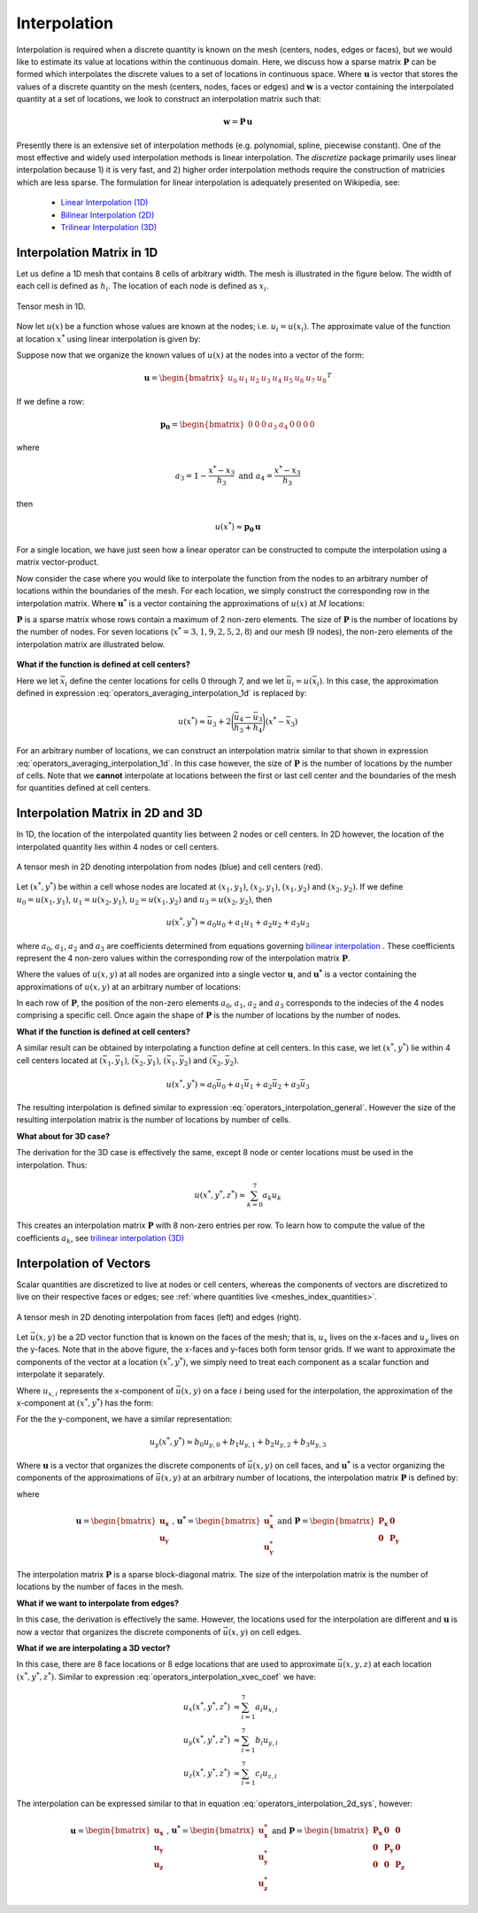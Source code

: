 .. _operators_interpolation:

Interpolation
*************

Interpolation is required when a discrete quantity is known on the mesh (centers, nodes, edges or faces),
but we would like to estimate its value at locations within the continuous domain.
Here, we discuss how a sparse matrix :math:`\boldsymbol{P}` can be formed which interpolates the discrete values to
a set of locations in continuous space. Where :math:`\boldsymbol{u}` is vector that stores
the values of a discrete quantity on the mesh (centers, nodes, faces or edges) and
:math:`\boldsymbol{w}` is a vector containing the interpolated quantity at a set of locations,
we look to construct an interpolation matrix such that:

.. math::
	\boldsymbol{w} = \boldsymbol{P \, u}

Presently there is an extensive set of interpolation methods (e.g. polynomial, spline, piecewise constant).
One of the most effective and widely used interpolation methods is linear interpolation.
The *discretize* package primarily uses linear interpolation because 1) it is very fast, and 2) higher order
interpolation methods require the construction of matricies which are less sparse.
The formulation for linear interpolation is adequately presented on Wikipedia, see:

	- `Linear Interpolation (1D) <https://en.wikipedia.org/wiki/Linear_interpolation>`__
	- `Bilinear Interpolation (2D) <https://en.wikipedia.org/wiki/Bilinear_interpolation>`__
	- `Trilinear Interpolation (3D) <https://en.wikipedia.org/wiki/Trilinear_interpolation>`__


Interpolation Matrix in 1D
==========================

Let us define a 1D mesh that contains 8 cells of arbitrary width.
The mesh is illustrated in the figure below. The width of each cell is
defined as :math:`h_i`. The location of each node is defined as :math:`x_i`.

.. figure:: ../../images/interpolation_1d.png
    :align: center
    :width: 600
    :name: operators_interpolation_1d

    Tensor mesh in 1D.

Now let :math:`u(x)` be a function whose values are known at the nodes;
i.e. :math:`u_i = u(x_i)`.
The approximate value of the function at location :math:`x^*` 
using linear interpolation is given by:

.. math::
	u(x^*) \approx u_3 + \Bigg ( \frac{u_4 - u_3}{h_3} \Bigg ) (x^* - x_3)
	:label: operators_averaging_interpolation_1d


Suppose now that we organize the known values of :math:`u(x)` at the nodes
into a vector of the form:

.. math::
	\boldsymbol{u} = \begin{bmatrix} u_0 & u_1 & u_2 & u_3 & u_4 & u_5 & u_6 & u_7 & u_8 \end{bmatrix}^T

If we define a row:

.. math::
	\boldsymbol{p_0} = \begin{bmatrix} 0 & 0 & 0 & a_3 & a_4 & 0 & 0 & 0 & 0 \end{bmatrix}

where

.. math::
	a_3 = 1 - \frac{x^* - x_3}{h_3} \;\;\;\;\; \textrm{and} \;\;\;\;\; a_4 = \frac{x^* - x_3}{h_3}

then

.. math::
	u(x^*) \approx \boldsymbol{p_0 \, u}

For a single location, we have just seen how a linear operator can be constructed to
compute the interpolation using a matrix vector-product.

Now consider the case where you would like to interpolate the function from the nodes to
an arbitrary number of locations within the boundaries of the mesh.
For each location, we simply construct the corresponding row in the interpolation matrix.
Where :math:`\boldsymbol{u^*}` is a vector containing the approximations of :math:`u(x)` at :math:`M`
locations:

.. math::
	\boldsymbol{u^*} \approx \boldsymbol{P\, u} \;\;\;\;\;\; \textrm{where} \;\;\;\;\;\;
	\boldsymbol{P} = \begin{bmatrix} \cdots \;\; \boldsymbol{p_0} \;\; \cdots \\
	\cdots \;\; \boldsymbol{p_1} \;\; \cdots \\ \vdots \\
	\cdots \, \boldsymbol{p_{M-1}} \, \cdots \end{bmatrix}
	:label: operators_averaging_interpolation_matrix

:math:`\boldsymbol{P}` is a sparse matrix whose rows contain a maximum of 2 non-zero elements.
The size of :math:`\boldsymbol{P}` is the number of locations by the number of nodes.
For seven locations (:math:`x^* = 3,1,9,2,5,2,8`) and our mesh (9 nodes),
the non-zero elements of the interpolation matrix are illustrated below.

.. figure:: ../../images/interpolation_1d_sparse.png
    :align: center
    :width: 250


**What if the function is defined at cell centers?**

Here we let :math:`\bar{x}_i` define the center locations
for cells 0 through 7, and we let :math:`\bar{u}_i = u(\bar{x}_i)`.
In this case, the approximation defined in expression :eq:`operators_averaging_interpolation_1d` is replaced by:

.. math::
	u(x^*) \approx \bar{u}_3 + 2 \Bigg ( \frac{\bar{u}_4 - \bar{u}_3}{h_3 + h_4} \Bigg ) (x^* - \bar{x}_3)

For an arbitrary number of locations, we can construct an interpolation matrix similar to that shown
in expression :eq:`operators_averaging_interpolation_1d`. In this case however, the size of
:math:`\boldsymbol{P}` is the number of locations by the number of cells. Note that we **cannot**
interpolate at locations between the first or last cell center and the boundaries of the mesh
for quantities defined at cell centers.


Interpolation Matrix in 2D and 3D
=================================

In 1D, the location of the interpolated quantity lies between 2 nodes or cell centers.
In 2D however, the location of the interpolated quantity lies within 4 nodes or cell centers.

.. figure:: ../../images/interpolation_2d.png
    :align: center
    :width: 300

    A tensor mesh in 2D denoting interpolation from nodes (blue) and cell centers (red).

Let :math:`(x^*, y^*)` be within a cell whose nodes are located at
:math:`(x_1, y_1)`, :math:`(x_2, y_1)`, :math:`(x_1, y_2)` and :math:`(x_2, y_2)`.
If we define :math:`u_0 = u(x_1, y_1)`, :math:`u_1 = u(x_2, y_1)`, :math:`u_2 = u(x_1, y_2)` and
:math:`u_3 = u(x_2, y_2)`, then

.. math::
	u(x^*, y^*) \approx a_0 u_0 + a_1 u_1 + a_2 u_2 + a_3 u_3

where :math:`a_0`, :math:`a_1`, :math:`a_2` and :math:`a_3` are coefficients determined from equations
governing `bilinear interpolation <https://en.wikipedia.org/wiki/Bilinear_interpolation>`__ .
These coefficients represent the 4 non-zero values within the corresponding row of the interpolation matrix :math:`\boldsymbol{P}`.

Where the values of :math:`u(x,y)` at all nodes are organized into a single vector :math:`\boldsymbol{u}`,
and :math:`\boldsymbol{u^*}` is a vector containing the approximations of :math:`u(x,y)` at an arbitrary number of locations:

.. math::
	\boldsymbol{u^*} \approx \boldsymbol{P\, u}
	:label: operators_interpolation_general

In each row of :math:`\boldsymbol{P}`, the position of the non-zero elements :math:`a_0`, :math:`a_1`, :math:`a_2` and :math:`a_3`
corresponds to the indecies of the 4 nodes comprising a specific cell.
Once again the shape of :math:`\boldsymbol{P}` is the number of locations by the number of nodes.

**What if the function is defined at cell centers?**

A similar result can be obtained by interpolating a function define at cell centers.
In this case, we let :math:`(x^*, y^*)` lie within 4 cell centers located at
:math:`(\bar{x}_1, \bar{y}_1)`, :math:`(\bar{x}_2, \bar{y}_1)`, :math:`(\bar{x}_1, \bar{y}_2)` and :math:`(\bar{x}_2, \bar{y}_2)`.

.. math::
	u(x^*, y^*) \approx a_0 \bar{u}_0 + a_1 \bar{u}_1 + a_2 \bar{u}_2 + a_3 \bar{u}_3

The resulting interpolation is defined similar to expression :eq:`operators_interpolation_general`.
However the size of the resulting interpolation matrix is the number of locations by number of cells.

**What about for 3D case?**

The derivation for the 3D case is effectively the same, except 8 node or center locations must
be used in the interpolation. Thus:

.. math::
	u(x^*, y^*, z^*) \approx \sum_{k=0}^7 a_k u_k

This creates an interpolation matrix :math:`\boldsymbol{P}` with 8 non-zero entries per row.
To learn how to compute the value of the coefficients :math:`a_k`,
see `trilinear interpolation (3D) <https://en.wikipedia.org/wiki/Trilinear_interpolation>`__

Interpolation of Vectors
========================

Scalar quantities are discretized to live at nodes or cell centers, whereas the
components of vectors are discretized to live on their respective faces or edges;
see :ref:`where quantities live <meshes_index_quantities>`. 

.. figure:: ../../images/interpolation_2d_vectors.png
    :align: center
    :width: 600

    A tensor mesh in 2D denoting interpolation from faces (left) and edges (right).

Let :math:`\vec{u} (x,y)` be a 2D vector function that is known on the faces of the mesh;
that is, :math:`u_x` lives on the x-faces and :math:`u_y` lives on the y-faces. 
Note that in the above figure, the x-faces and y-faces both form tensor grids.
If we want to approximate the components of the vector at a location :math:`(x^*,y^*)`,
we simply need to treat each component as a scalar function and interpolate it separately.

Where :math:`u_{x,i}` represents the x-component of :math:`\vec{u} (x,y)` on a face :math:`i` being used for the interpolation,
the approximation of the x-component at :math:`(x^*, y^*)` has the form:

.. math::
	u_x(x^*, y^*) \approx a_0 u_{x,0} + a_1 u_{x,1} + a_2 u_{x,2} + a_3 u_{x,3}
	:label: operators_interpolation_xvec_coef

For the the y-component, we have a similar representation:

.. math::
	u_y(x^*, y^*) \approx b_0 u_{y,0} + b_1 u_{y,1} + b_2 u_{y,2} + b_3 u_{y,3}

Where :math:`\boldsymbol{u}` is a vector that organizes the discrete components of :math:`\vec{u} (x,y)` on cell faces,
and :math:`\boldsymbol{u^*}` is a vector organizing the components of the approximations of :math:`\vec{u}(x,y)` at an arbitrary number of locations,
the interpolation matrix :math:`\boldsymbol{P}` is defined by:

.. math::
	\boldsymbol{u^*} \approx \boldsymbol{P \, u}
	:label: operators_interpolation_2d_sys

where

.. math::
	\boldsymbol{u} = \begin{bmatrix} \boldsymbol{u_x} \\ \boldsymbol{u_y} \end{bmatrix}
	\;\;\textrm{,}\;\;\;\;
	\boldsymbol{u^*} = \begin{bmatrix} \boldsymbol{u_x^*} \\ \boldsymbol{u_y^*} \end{bmatrix}
	\;\;\;\;\textrm{and}\;\;\;\;
	\boldsymbol{P} = \begin{bmatrix} \boldsymbol{P_x} & \boldsymbol{0} \\ \boldsymbol{0} & \boldsymbol{P_y} \end{bmatrix}

The interpolation matrix :math:`\boldsymbol{P}` is a sparse block-diagonal matrix.
The size of the interpolation matrix is the number of locations by the number of faces in the mesh.

**What if we want to interpolate from edges?**

In this case, the derivation is effectively the same.
However, the locations used for the interpolation are different and
:math:`\boldsymbol{u}` is now a vector that organizes the discrete components of :math:`\vec{u} (x,y)` on cell edges.


**What if we are interpolating a 3D vector?**

In this case, there are 8 face locations or 8 edge locations that are used to approximate
:math:`\vec{u}(x,y,z)` at each location :math:`(x^*, y^*, z^*)`.
Similar to expression :eq:`operators_interpolation_xvec_coef` we have:

.. math::
	\begin{align}
	u_x(x^*, y^*, z^*) & \approx \sum_{i=1}^7 a_i u_{x,i} \\
	u_y(x^*, y^*, z^*) & \approx \sum_{i=1}^7 b_i u_{y,i} \\
	u_z(x^*, y^*, z^*) & \approx \sum_{i=1}^7 c_i u_{z,i}
	\end{align}

The interpolation can be expressed similar to that in equation :eq:`operators_interpolation_2d_sys`,
however:

.. math::
	\boldsymbol{u} = \begin{bmatrix} \boldsymbol{u_x} \\ \boldsymbol{u_y} \\ \boldsymbol{u_z} \end{bmatrix}
	\;\;\textrm{,}\;\;\;\;
	\boldsymbol{u^*} = \begin{bmatrix} \boldsymbol{u_x^*} \\ \boldsymbol{u_y^*} \\ \boldsymbol{u_z^*} \end{bmatrix}
	\;\;\;\;\textrm{and}\;\;\;\;
	\boldsymbol{P} = \begin{bmatrix} \boldsymbol{P_x} & \boldsymbol{0} & \boldsymbol{0} \\
	\boldsymbol{0} & \boldsymbol{P_y} & \boldsymbol{0} \\
	\boldsymbol{0} & \boldsymbol{0} & \boldsymbol{P_z} 
	\end{bmatrix}

